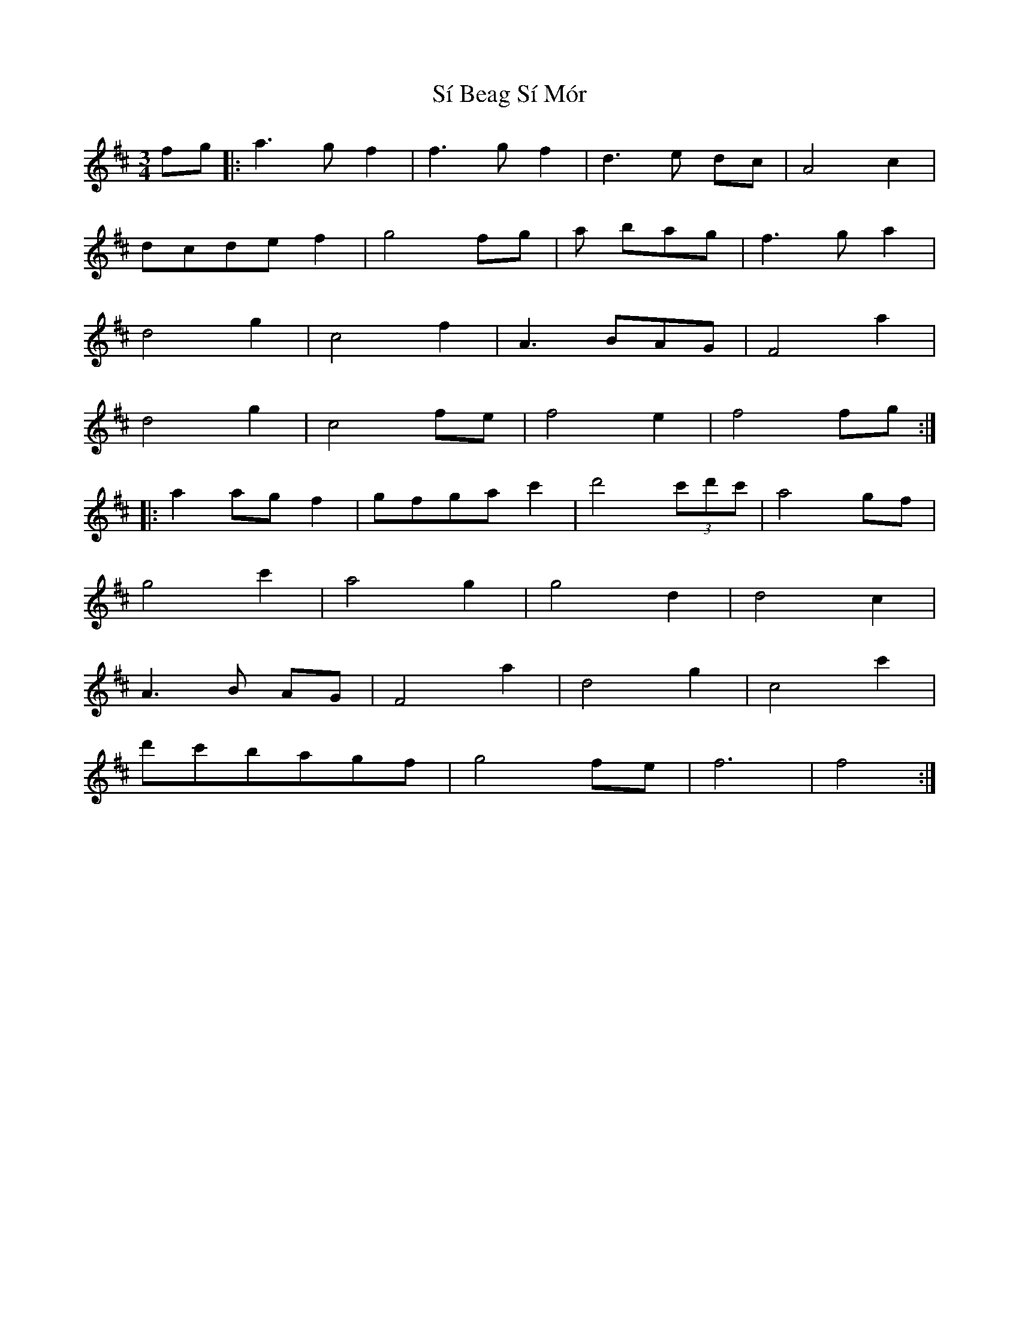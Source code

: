 X: 36983
T: Sí Beag Sí Mór
R: waltz
M: 3/4
K: Dmajor
fg|:a3 g f2|f3 gf2|d3 e dc|A4 c2|
dcde f2|g4 fg|a bag|f3 g a2|
d4 g2|c4 f2|A3 BAG|F4 a2|
d4 g2|c4 fe|f4 e2|f4 fg:|
|:a2 ag f2|gfga c'2|d'4 (3c'd'c'|a4 gf|
g4 c'2|a4 g2|g4 d2|d4 c2|
A3 B AG|F4 a2|d4 g2|c4 c'2|
d'c'bagf|g4 fe|f6|f4:|

